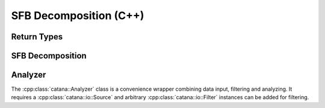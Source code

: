 SFB Decomposition (C++)
=======================

Return Types
------------

.. doxygenstruct:: catana::KClkk
   :members:
   :undoc-members:


SFB Decomposition
-----------------

.. doxygenfunction:: catana::sfb_decomposition(const PixelizedPointContainer&, unsigned short, unsigned short, double, bool, bool)

.. doxygenfunction:: catana::sfb_decomposition(const PointContainer&, unsigned short, unsigned short, double, bool, bool)


Analyzer
--------

The :cpp:class:`catana::Analyzer` class is a convenience wrapper combining data input, filtering and analyzing.
It requires a :cpp:class:`catana::io::Source` and arbitrary :cpp:class:`catana::io::Filter` instances can be added
for filtering.

.. doxygenclass:: catana::Analyzer
   :members:
   :undoc-members:
